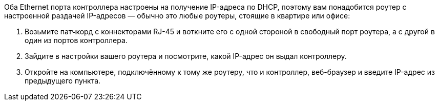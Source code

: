 Оба Ethernet порта контроллера настроены на получение IP-адреса по DHCP, поэтому вам понадобится роутер с настроенной раздачей IP-адресов — обычно это любые роутеры, стоящие в квартире или офисе:

. Возьмите патчкорд с коннекторами RJ-45 и воткните его с одной стороной в свободный порт роутера, а с другой в один из портов контроллера.
. Зайдите в настройки вашего роутера и посмотрите, какой IP-адрес он выдал контроллеру.
. Откройте на компьютере, подключённому к тому же роутеру, что и контроллер, веб-браузер и введите IP-адрес из предыдущего пункта.
